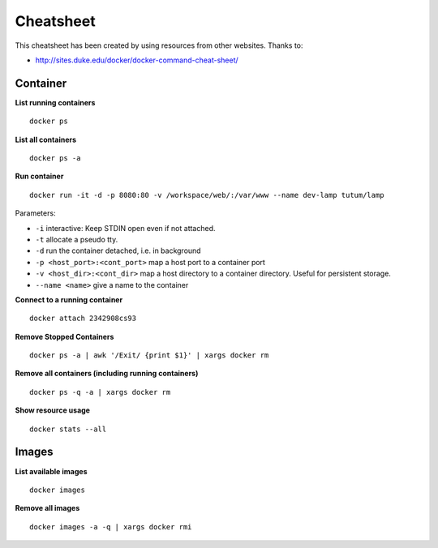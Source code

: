 Cheatsheet
----------

This cheatsheet has been created by using resources from other websites. Thanks to:

- http://sites.duke.edu/docker/docker-command-cheat-sheet/

Container
~~~~~~~~~

**List running containers**

::
  
  docker ps
  
**List all containers**

::

  docker ps -a
  
**Run container**

::

  docker run -it -d -p 8080:80 -v /workspace/web/:/var/www --name dev-lamp tutum/lamp
  
Parameters:

- ``-i`` interactive: Keep STDIN open even if not attached.
- ``-t`` allocate a pseudo tty.
- ``-d`` run the container detached, i.e. in background
- ``-p <host_port>:<cont_port>`` map a host port to a container port
- ``-v <host_dir>:<cont_dir>`` map a host directory to a container directory. Useful for persistent storage.
- ``--name <name>`` give a name to the container

**Connect to a running container**

::
  
  docker attach 2342908cs93

**Remove Stopped Containers**

::

  docker ps -a | awk '/Exit/ {print $1}' | xargs docker rm

**Remove all containers (including running containers)**

::
  
  docker ps -q -a | xargs docker rm

**Show resource usage**

::

  docker stats --all

Images
~~~~~~~

**List available images**

::

  docker images

**Remove all images**

::

  docker images -a -q | xargs docker rmi
